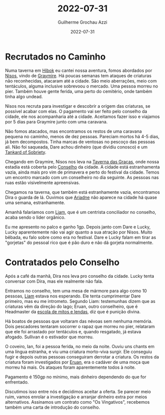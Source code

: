 :PROPERTIES:
:ID:       6816ab59-817f-4c00-a1b7-97e2cd2f253d
:END:
#+title: 2022-07-31
#+author: Guilherme Grochau Azzi
#+date: 2022-07-31
#+hugo_publishdate: 2022-07-31
#+hugo_lastmod: 2022-08-28
#+hugo_section: posts

* Recrutados no Caminho

Numa taverna em [[id:444367d9-562a-4ed6-baa0-d74633f88409][Hibok]] eu cantei nossa aventura, fomos abordados por [[id:38252bb0-ca62-487b-b71a-beac10bcbcea][Nisos]], vindo de [[id:874229de-7601-41d8-9d0d-298b06eb4820][Graymire]].
Há poucas semanas tem ataques de criaturas não reconhecidas, atacaram até a cidade.
São meio aberrações, meio com tentáculos, alguma inclusive sobrevoou o mercado.
Uma pessoa morreu no pier. Também houve gente ferida, uma perto do cemitério, onde também tinha algo undead.

Nisos nos recruta para investigar e descobrir a origem das criaturas, se possível acabar com elas.
O pagamento vai ser feito pelo conselho da cidade, ele nos acompanharia até a cidade.
Aceitamos fazer isso e viajamos por 5 dias para Graymire junto com uma caravana.

Não fomos atacados, mas encontramos os restos de uma caravana pequena no caminho, menos de dez pessoas.
Pareciam mortos há 4-5 dias, já bem decompostos.
Tinha marcas de ventosas no pescoço das pessoas ali.
Não foi saqueada, Dare achou dinheiro (que dividiu conosco) e um [[id:ec94e816-d38d-4170-87a1-84b4488157e7][Tankard of Sobriety]].

Chegando em Graymire, Nisos nos leva na [[id:72d1298b-2f15-49e3-8c3b-71b3309541f6][Taverna das Graças]], onde nossa estadia está coberta pelo [[id:f6ee6518-550f-4e1e-9843-fff4e7eb812b][Conselho]] da cidade.
A cidade está estranhamenta vazia, ainda mais pro vim de primavera e perto do festival da cidade.
Temos um encontro marcado com um conselheiro no dia seguinte.
As pessoas nas ruas estão visivelmente apreensivas.

Chegamos na taverna, que também está estranhamente vazia, encontramos Dira o guarda de lá.
Ouvimos que [[id:fd5c4ab6-97c9-4793-bc27-b68924b81b35][Ariadne]] não aparece na cidade há quase uma semana, estranhamente.

Amanhã falaríamos com [[id:9017d920-7dd4-4a16-8809-82afee8413f9][Liam]], que é um centrista conciliador no conselho, acaba sendo o lider orgânico.

Eu me apresento no palco e ganho 1gp.
Depois janto com Dare e Lucky, Lucky aparentemente não vai agir quanto a sua atração por Nisos.
Muito bêbada, eu falo sobre como era no festival.
Dare e Lucky falam em tirar as "gorjetas" do pessoal rico que é pão duro e não dá gorjeta normalmente.
* Contratados pelo Conselho

Após a café da manhã, Dira nos leva pro conselho da cidade.
Lucky tenta conversar com Dira, mas ele realmente não fala.

Entramos no conselho, tem uma mesa de mármore para algo como 10 pessoas, [[id:9017d920-7dd4-4a16-8809-82afee8413f9][Liam]] estava nos esperando. Ele tenta cumprimentar Dare primeiro, mas eu me intrometo.
Segundo Liam: testemunhas dizem que as criaturas vêm da direção do lago; Eruan, outro conselheiro, que é Headmaster da [[id:5aaf62f8-d844-4a04-bfbb-401ee8a19ce8][escola de mitos e lendas]], diz que é punição divina.

Há boatos de pessoas que voltaram das névoas sem nenhuma memória.
Dois pescadores tentaram socorrer o rapaz que morreu no pier, relataram que ele foi arrastado por tentáculos e, quando resgatado, já estava afogado. Sullivan é o estivador que morreu.

O coveiro, Ian, foi a pessoa ferida, no meio da noite.
Ouviu uns chants em uma língua estranha, e viu uma criatura morto-viva surgir.
Ele conseguiu fugir e depois outras pessoas conseguiram derrotar a criatura.
Os restos da criatura foram investigados por [[id:1a949eff-033b-417d-b1da-136d666b0f09][Eruan]], era o cadáver de uma moça que morreu há mais.
Os ataques foram aparentemente todos à noite.

Pagamento é 150gp no mínimo, mais dinheiro dependendo do que for enfrentado.

Discutimos isso entre nós e decidimos aceitar a oferta. Se parecer meio ruim, vamos enrolar a investigação e arranjar dinheiro extra por meios alternativos.
Assinamos um contrato como "Os Vingativos", recebemos também uma carta de introdução do conselho.